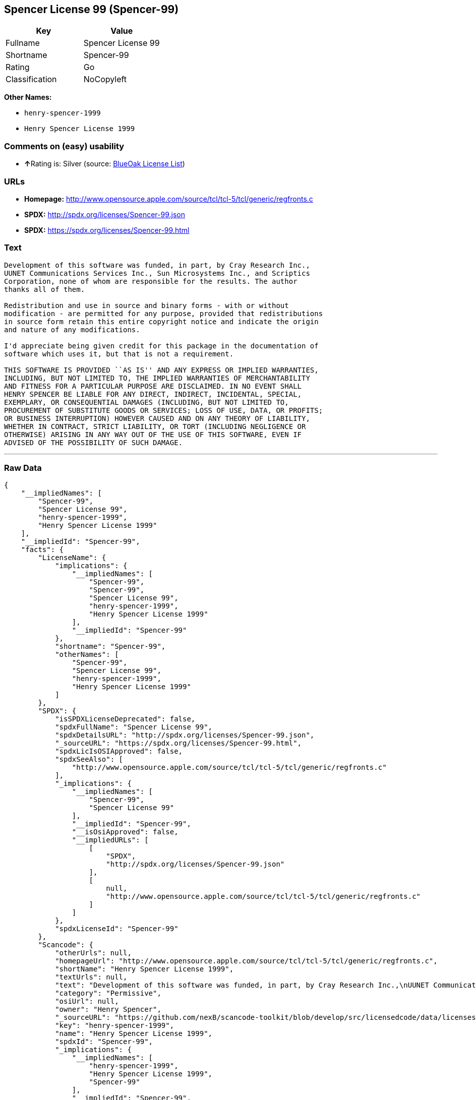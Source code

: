 == Spencer License 99 (Spencer-99)

[cols=",",options="header",]
|============================
|Key |Value
|Fullname |Spencer License 99
|Shortname |Spencer-99
|Rating |Go
|Classification |NoCopyleft
|============================

*Other Names:*

* `henry-spencer-1999`
* `Henry Spencer License 1999`

=== Comments on (easy) usability

* **↑**Rating is: Silver (source:
https://blueoakcouncil.org/list[BlueOak License List])

=== URLs

* *Homepage:*
http://www.opensource.apple.com/source/tcl/tcl-5/tcl/generic/regfronts.c
* *SPDX:* http://spdx.org/licenses/Spencer-99.json
* *SPDX:* https://spdx.org/licenses/Spencer-99.html

=== Text

....
Development of this software was funded, in part, by Cray Research Inc.,
UUNET Communications Services Inc., Sun Microsystems Inc., and Scriptics
Corporation, none of whom are responsible for the results. The author
thanks all of them.

Redistribution and use in source and binary forms - with or without
modification - are permitted for any purpose, provided that redistributions
in source form retain this entire copyright notice and indicate the origin
and nature of any modifications.

I'd appreciate being given credit for this package in the documentation of
software which uses it, but that is not a requirement.

THIS SOFTWARE IS PROVIDED ``AS IS'' AND ANY EXPRESS OR IMPLIED WARRANTIES,
INCLUDING, BUT NOT LIMITED TO, THE IMPLIED WARRANTIES OF MERCHANTABILITY
AND FITNESS FOR A PARTICULAR PURPOSE ARE DISCLAIMED. IN NO EVENT SHALL
HENRY SPENCER BE LIABLE FOR ANY DIRECT, INDIRECT, INCIDENTAL, SPECIAL,
EXEMPLARY, OR CONSEQUENTIAL DAMAGES (INCLUDING, BUT NOT LIMITED TO,
PROCUREMENT OF SUBSTITUTE GOODS OR SERVICES; LOSS OF USE, DATA, OR PROFITS;
OR BUSINESS INTERRUPTION) HOWEVER CAUSED AND ON ANY THEORY OF LIABILITY,
WHETHER IN CONTRACT, STRICT LIABILITY, OR TORT (INCLUDING NEGLIGENCE OR
OTHERWISE) ARISING IN ANY WAY OUT OF THE USE OF THIS SOFTWARE, EVEN IF
ADVISED OF THE POSSIBILITY OF SUCH DAMAGE.
....

'''''

=== Raw Data

....
{
    "__impliedNames": [
        "Spencer-99",
        "Spencer License 99",
        "henry-spencer-1999",
        "Henry Spencer License 1999"
    ],
    "__impliedId": "Spencer-99",
    "facts": {
        "LicenseName": {
            "implications": {
                "__impliedNames": [
                    "Spencer-99",
                    "Spencer-99",
                    "Spencer License 99",
                    "henry-spencer-1999",
                    "Henry Spencer License 1999"
                ],
                "__impliedId": "Spencer-99"
            },
            "shortname": "Spencer-99",
            "otherNames": [
                "Spencer-99",
                "Spencer License 99",
                "henry-spencer-1999",
                "Henry Spencer License 1999"
            ]
        },
        "SPDX": {
            "isSPDXLicenseDeprecated": false,
            "spdxFullName": "Spencer License 99",
            "spdxDetailsURL": "http://spdx.org/licenses/Spencer-99.json",
            "_sourceURL": "https://spdx.org/licenses/Spencer-99.html",
            "spdxLicIsOSIApproved": false,
            "spdxSeeAlso": [
                "http://www.opensource.apple.com/source/tcl/tcl-5/tcl/generic/regfronts.c"
            ],
            "_implications": {
                "__impliedNames": [
                    "Spencer-99",
                    "Spencer License 99"
                ],
                "__impliedId": "Spencer-99",
                "__isOsiApproved": false,
                "__impliedURLs": [
                    [
                        "SPDX",
                        "http://spdx.org/licenses/Spencer-99.json"
                    ],
                    [
                        null,
                        "http://www.opensource.apple.com/source/tcl/tcl-5/tcl/generic/regfronts.c"
                    ]
                ]
            },
            "spdxLicenseId": "Spencer-99"
        },
        "Scancode": {
            "otherUrls": null,
            "homepageUrl": "http://www.opensource.apple.com/source/tcl/tcl-5/tcl/generic/regfronts.c",
            "shortName": "Henry Spencer License 1999",
            "textUrls": null,
            "text": "Development of this software was funded, in part, by Cray Research Inc.,\nUUNET Communications Services Inc., Sun Microsystems Inc., and Scriptics\nCorporation, none of whom are responsible for the results. The author\nthanks all of them.\n\nRedistribution and use in source and binary forms - with or without\nmodification - are permitted for any purpose, provided that redistributions\nin source form retain this entire copyright notice and indicate the origin\nand nature of any modifications.\n\nI'd appreciate being given credit for this package in the documentation of\nsoftware which uses it, but that is not a requirement.\n\nTHIS SOFTWARE IS PROVIDED ``AS IS'' AND ANY EXPRESS OR IMPLIED WARRANTIES,\nINCLUDING, BUT NOT LIMITED TO, THE IMPLIED WARRANTIES OF MERCHANTABILITY\nAND FITNESS FOR A PARTICULAR PURPOSE ARE DISCLAIMED. IN NO EVENT SHALL\nHENRY SPENCER BE LIABLE FOR ANY DIRECT, INDIRECT, INCIDENTAL, SPECIAL,\nEXEMPLARY, OR CONSEQUENTIAL DAMAGES (INCLUDING, BUT NOT LIMITED TO,\nPROCUREMENT OF SUBSTITUTE GOODS OR SERVICES; LOSS OF USE, DATA, OR PROFITS;\nOR BUSINESS INTERRUPTION) HOWEVER CAUSED AND ON ANY THEORY OF LIABILITY,\nWHETHER IN CONTRACT, STRICT LIABILITY, OR TORT (INCLUDING NEGLIGENCE OR\nOTHERWISE) ARISING IN ANY WAY OUT OF THE USE OF THIS SOFTWARE, EVEN IF\nADVISED OF THE POSSIBILITY OF SUCH DAMAGE.\n",
            "category": "Permissive",
            "osiUrl": null,
            "owner": "Henry Spencer",
            "_sourceURL": "https://github.com/nexB/scancode-toolkit/blob/develop/src/licensedcode/data/licenses/henry-spencer-1999.yml",
            "key": "henry-spencer-1999",
            "name": "Henry Spencer License 1999",
            "spdxId": "Spencer-99",
            "_implications": {
                "__impliedNames": [
                    "henry-spencer-1999",
                    "Henry Spencer License 1999",
                    "Spencer-99"
                ],
                "__impliedId": "Spencer-99",
                "__impliedCopyleft": [
                    [
                        "Scancode",
                        "NoCopyleft"
                    ]
                ],
                "__calculatedCopyleft": "NoCopyleft",
                "__impliedText": "Development of this software was funded, in part, by Cray Research Inc.,\nUUNET Communications Services Inc., Sun Microsystems Inc., and Scriptics\nCorporation, none of whom are responsible for the results. The author\nthanks all of them.\n\nRedistribution and use in source and binary forms - with or without\nmodification - are permitted for any purpose, provided that redistributions\nin source form retain this entire copyright notice and indicate the origin\nand nature of any modifications.\n\nI'd appreciate being given credit for this package in the documentation of\nsoftware which uses it, but that is not a requirement.\n\nTHIS SOFTWARE IS PROVIDED ``AS IS'' AND ANY EXPRESS OR IMPLIED WARRANTIES,\nINCLUDING, BUT NOT LIMITED TO, THE IMPLIED WARRANTIES OF MERCHANTABILITY\nAND FITNESS FOR A PARTICULAR PURPOSE ARE DISCLAIMED. IN NO EVENT SHALL\nHENRY SPENCER BE LIABLE FOR ANY DIRECT, INDIRECT, INCIDENTAL, SPECIAL,\nEXEMPLARY, OR CONSEQUENTIAL DAMAGES (INCLUDING, BUT NOT LIMITED TO,\nPROCUREMENT OF SUBSTITUTE GOODS OR SERVICES; LOSS OF USE, DATA, OR PROFITS;\nOR BUSINESS INTERRUPTION) HOWEVER CAUSED AND ON ANY THEORY OF LIABILITY,\nWHETHER IN CONTRACT, STRICT LIABILITY, OR TORT (INCLUDING NEGLIGENCE OR\nOTHERWISE) ARISING IN ANY WAY OUT OF THE USE OF THIS SOFTWARE, EVEN IF\nADVISED OF THE POSSIBILITY OF SUCH DAMAGE.\n",
                "__impliedURLs": [
                    [
                        "Homepage",
                        "http://www.opensource.apple.com/source/tcl/tcl-5/tcl/generic/regfronts.c"
                    ]
                ]
            }
        },
        "BlueOak License List": {
            "BlueOakRating": "Silver",
            "url": "https://spdx.org/licenses/Spencer-99.html",
            "isPermissive": true,
            "_sourceURL": "https://blueoakcouncil.org/list",
            "name": "Spencer License 99",
            "id": "Spencer-99",
            "_implications": {
                "__impliedNames": [
                    "Spencer-99"
                ],
                "__impliedJudgement": [
                    [
                        "BlueOak License List",
                        {
                            "tag": "PositiveJudgement",
                            "contents": "Rating is: Silver"
                        }
                    ]
                ],
                "__impliedCopyleft": [
                    [
                        "BlueOak License List",
                        "NoCopyleft"
                    ]
                ],
                "__calculatedCopyleft": "NoCopyleft",
                "__impliedURLs": [
                    [
                        "SPDX",
                        "https://spdx.org/licenses/Spencer-99.html"
                    ]
                ]
            }
        }
    },
    "__impliedJudgement": [
        [
            "BlueOak License List",
            {
                "tag": "PositiveJudgement",
                "contents": "Rating is: Silver"
            }
        ]
    ],
    "__impliedCopyleft": [
        [
            "BlueOak License List",
            "NoCopyleft"
        ],
        [
            "Scancode",
            "NoCopyleft"
        ]
    ],
    "__calculatedCopyleft": "NoCopyleft",
    "__isOsiApproved": false,
    "__impliedText": "Development of this software was funded, in part, by Cray Research Inc.,\nUUNET Communications Services Inc., Sun Microsystems Inc., and Scriptics\nCorporation, none of whom are responsible for the results. The author\nthanks all of them.\n\nRedistribution and use in source and binary forms - with or without\nmodification - are permitted for any purpose, provided that redistributions\nin source form retain this entire copyright notice and indicate the origin\nand nature of any modifications.\n\nI'd appreciate being given credit for this package in the documentation of\nsoftware which uses it, but that is not a requirement.\n\nTHIS SOFTWARE IS PROVIDED ``AS IS'' AND ANY EXPRESS OR IMPLIED WARRANTIES,\nINCLUDING, BUT NOT LIMITED TO, THE IMPLIED WARRANTIES OF MERCHANTABILITY\nAND FITNESS FOR A PARTICULAR PURPOSE ARE DISCLAIMED. IN NO EVENT SHALL\nHENRY SPENCER BE LIABLE FOR ANY DIRECT, INDIRECT, INCIDENTAL, SPECIAL,\nEXEMPLARY, OR CONSEQUENTIAL DAMAGES (INCLUDING, BUT NOT LIMITED TO,\nPROCUREMENT OF SUBSTITUTE GOODS OR SERVICES; LOSS OF USE, DATA, OR PROFITS;\nOR BUSINESS INTERRUPTION) HOWEVER CAUSED AND ON ANY THEORY OF LIABILITY,\nWHETHER IN CONTRACT, STRICT LIABILITY, OR TORT (INCLUDING NEGLIGENCE OR\nOTHERWISE) ARISING IN ANY WAY OUT OF THE USE OF THIS SOFTWARE, EVEN IF\nADVISED OF THE POSSIBILITY OF SUCH DAMAGE.\n",
    "__impliedURLs": [
        [
            "SPDX",
            "http://spdx.org/licenses/Spencer-99.json"
        ],
        [
            null,
            "http://www.opensource.apple.com/source/tcl/tcl-5/tcl/generic/regfronts.c"
        ],
        [
            "SPDX",
            "https://spdx.org/licenses/Spencer-99.html"
        ],
        [
            "Homepage",
            "http://www.opensource.apple.com/source/tcl/tcl-5/tcl/generic/regfronts.c"
        ]
    ]
}
....
